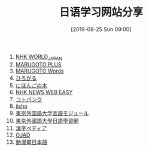 #+TITLE: 日语学习网站分享
#+DATE: [2019-08-25 Sun 09:00]

1. [[https://www3.nhk.or.jp/nhkworld/zh/][NHK WORLD_JAPAN]]
2. [[https://a2.marugotoweb.jp/ja/][MARUGOTO PLUS]]
3. [[https://words.marugotoweb.jp/top.php][MARUGOTO Words]]
4. [[https://hirogaru-nihongo.jp/][ひろがる]]
5. [[http://www.nihongonoki.com/blog/][にほんごの木]]
6. [[https://www3.nhk.or.jp/news/easy/index.html][NHK NEWS WEB EASY]]
7. [[https://kotobank.jp/][コトバンク]]
8. [[https://jisho.org/][jisho]]
9. [[http://www.coelang.tufs.ac.jp/ja/zt/][東京外国語大学言語モジュール]]
10. [[https://jplang.tufs.ac.jp/][東京外國語大學日語學習網]]
11. [[https://www.kanjipedia.jp/][漢字ペディア ]]
12. [[http://www.gavo.t.u-tokyo.ac.jp/ojad/][OJAD]]
13. [[http://www.anime-manga.jp/][動漫畫日本語]]



